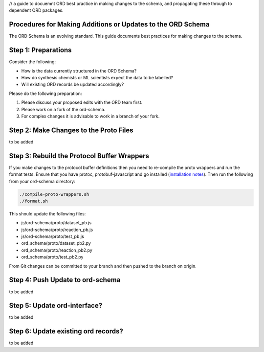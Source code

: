 // a guide to docuemnt ORD best practice in making changes to the schema, and propagating these through to dependent ORD packages.

*************************************************************
Procedures for Making Additions or Updates to the ORD Schema
*************************************************************
The ORD Schema is an evolving standard. This guide documents best practices for making changes to the schema.


********************************************
Step 1: Preparations
********************************************

Consider the following:

* How is the data currently structured in the ORD Schema?
* How do synthesis chemists or ML scientists expect the data to be labelled?
* Will existing ORD records be updated accordingly?


Please do the following preparation:

1. Please discuss your proposed edits with the ORD team first.
2. Please work on a fork of the ord-schema.
3. For complex changes it is advisable to work in a branch of your fork.


********************************************
Step 2: Make Changes to the Proto Files
********************************************

to be added

********************************************
Step 3: Rebuild the Protocol Buffer Wrappers
********************************************

If you make changes to the protocol buffer definitions then you need to re-compile the proto wrappers and run the format tests. Ensure that you have protoc, protobuf-javascript and go installed (`installation notes <editable_schema_install_notes.rst>`_). Then run the following from your ord-schema directory:

.. code-block::

    ./compile-proto-wrappers.sh
    ./format.sh

This should update the following files:

* js/ord-schema/proto/dataset_pb.js
* js/ord-schema/proto/reaction_pb.js
* js/ord-schema/proto/test_pb.js
* ord_schema/proto/dataset_pb2.py
* ord_schema/proto/reaction_pb2.py
* ord_schema/proto/test_pb2.py

From Git changes can be committed to your branch and then pushed to the branch on origin.


********************************************
Step 4: Push Update to ord-schema
********************************************

to be added

********************************************
Step 5: Update ord-interface?
********************************************

to be added

********************************************
Step 6: Update existing ord records?
********************************************

to be added
